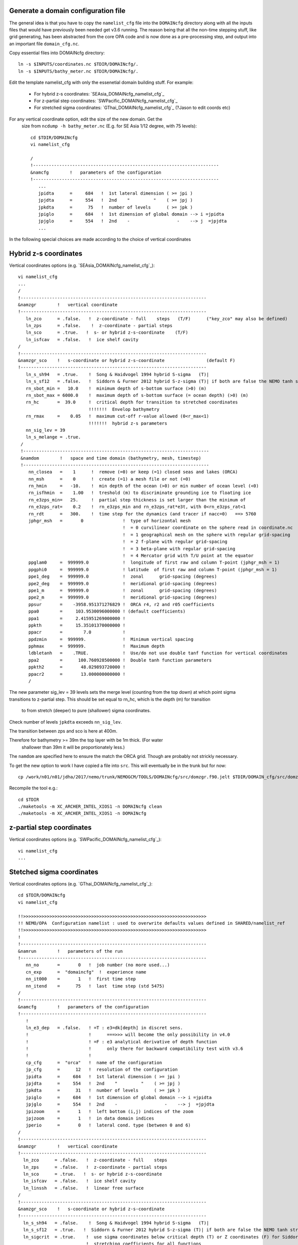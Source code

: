 Generate a domain configuration file
====================================

.. note :

  The plan is to write this generally, with differet cases. However I am starting
  with SEAsia hybrid s-z coordiates.

The general idea is that you have to copy the ``namelist_cfg`` file into the ``DOMAINcfg``
directory along with all the inputs files that would have previously been needed
get v3.6 running. The reason being that all the non-time stepping stuff, like
grid generating, has been abstracted from the core OPA code and is now done as
a pre-processing step, and output into an important file ``domain_cfg.nc``.

Copy essential files into DOMAINcfg directory::

    ln -s $INPUTS/coordinates.nc $TDIR/DOMAINcfg/.
    ln -s $INPUTS/bathy_meter.nc $TDIR/DOMAINcfg/.

Edit the template namelist_cfg with only the essenetial domain building stuff.
For example:

   * For hybrid z-s coordinates: `SEAsia_DOMAINcfg_namelist_cfg`_
   * For z-partial step coordinates: `SWPacific_DOMAINcfg_namelist_cfg`_
   * For stretched sigma coordinates: `GThai_DOMAINcfg_namelist_cfg`_ (?Jason to edit coords etc)


For any vertical coordinate option, edit the size of the new domain. Get the
 size from ``ncdump -h bathy_meter.nc`` (E.g. for SE Asia 1/12 degree, with 75 levels)::

  cd $TDIR/DOMAINcfg
  vi namelist_cfg

  /
  !-----------------------------------------------------------------------
  &namcfg        !   parameters of the configuration
  !-----------------------------------------------------------------------
     ...
     jpidta      =     684   !  1st lateral dimension ( >= jpi )
     jpjdta      =     554   !  2nd    "         "    ( >= jpj )
     jpkdta      =      75   !  number of levels      ( >= jpk )
     jpiglo      =     684   !  1st dimension of global domain --> i =jpidta
     jpjglo      =     554   !  2nd    -                  -    --> j  =jpjdta
     ...


 .. note:

   No gdept output in the offical v4 release. Though it was acheived here setting
   ln_e3_dep = F. This is needed for PyNEMO, though could be constructed from e3[tw].

   In hybrid s-z example not outputting gdep[wt]. Will have to fix PyNEMO. Others
   to be updated in due coarse.

In the following special choices are made according to the choice of vertical coordinates

Hybrid z-s coordinates
======================

Vertical coordinates options (e.g. `SEAsia_DOMAINcfg_namelist_cfg`_)::

  vi namelist_cfg
  ...
  /
  !-----------------------------------------------------------------------
  &namzgr        !   vertical coordinate
  !-----------------------------------------------------------------------
     ln_zco      = .false.   !  z-coordinate - full    steps   (T/F)      ("key_zco" may also be defined)
     ln_zps      = .false.    !  z-coordinate - partial steps
     ln_sco      = .true.   !  s- or hybrid z-s-coordinate    (T/F)
     ln_isfcav   = .false.   !  ice shelf cavity
  /
  !-----------------------------------------------------------------------
  &namzgr_sco    !   s-coordinate or hybrid z-s-coordinate                (default F)
  !-----------------------------------------------------------------------
     ln_s_sh94   = .true.    !  Song & Haidvogel 1994 hybrid S-sigma   (T)|
     ln_s_sf12   = .false.   !  Siddorn & Furner 2012 hybrid S-z-sigma (T)| if both are false the NEMO tanh stretching is applied
     rn_sbot_min =   10.0    !  minimum depth of s-bottom surface (>0) (m)
     rn_sbot_max = 6000.0    !  maximum depth of s-bottom surface (= ocean depth) (>0) (m)
     rn_hc       =  39.0     !  critical depth for transition to stretched coordinates
                             !!!!!!!  Envelop bathymetry
     rn_rmax     =    0.05   !  maximum cut-off r-value allowed (0<r_max<1)
                             !!!!!!!  hybrid z-s parameters
     nn_sig_lev = 39
     ln_s_melange = .true.
   /
   !-----------------------------------------------------------------------
   &namdom        !   space and time domain (bathymetry, mesh, timestep)
   !-----------------------------------------------------------------------
      nn_closea   =    1      !  remove (=0) or keep (=1) closed seas and lakes (ORCA)
      nn_msh      =    0      !  create (=1) a mesh file or not (=0)
      rn_hmin     =   -10.    !  min depth of the ocean (>0) or min number of ocean level (<0)
      rn_isfhmin  =    1.00   !  treshold (m) to discriminate grounding ice to floating ice
      rn_e3zps_min=   25.     !  partial step thickness is set larger than the minimum of
      rn_e3zps_rat=    0.2    !  rn_e3zps_min and rn_e3zps_rat*e3t, with 0<rn_e3zps_rat<1
      rn_rdt      =   300.    !  time step for the dynamics (and tracer if nacc=0)   ==> 5760
      jphgr_msh   =       0               !  type of horizontal mesh
                                          !  = 0 curvilinear coordinate on the sphere read in coordinate.nc
                                          !  = 1 geographical mesh on the sphere with regular grid-spacing
                                          !  = 2 f-plane with regular grid-spacing
                                          !  = 3 beta-plane with regular grid-spacing
                                          !  = 4 Mercator grid with T/U point at the equator
      ppglam0     =  999999.0             !  longitude of first raw and column T-point (jphgr_msh = 1)
      ppgphi0     =  999999.0             ! latitude  of first raw and column T-point (jphgr_msh = 1)
      ppe1_deg    =  999999.0             !  zonal      grid-spacing (degrees)
      ppe2_deg    =  999999.0             !  meridional grid-spacing (degrees)
      ppe1_m      =  999999.0             !  zonal      grid-spacing (degrees)
      ppe2_m      =  999999.0             !  meridional grid-spacing (degrees)
      ppsur       =    -3958.951371276829 !  ORCA r4, r2 and r05 coefficients
      ppa0        =     103.9530096000000 ! (default coefficients)
      ppa1        =     2.415951269000000 !
      ppkth       =     15.35101370000000 !
      ppacr       =        7.0            !
      ppdzmin     =  999999.              !  Minimum vertical spacing
      pphmax      =  999999.              !  Maximum depth
      ldbletanh   =    .TRUE.             !  Use/do not use double tanf function for vertical coordinates
      ppa2        =      100.760928500000 !  Double tanh function parameters
      ppkth2      =       48.029893720000 !
      ppacr2      =       13.000000000000 !
      /

.. note: 17 Nov 17. Commented out the ztaper action near the equator in domzgr.f90

The new parameter sig_lev = 39 levels sets the merge level (counting from the
top down) at which point sigma transitions to z-partial step.
This should be set equal to rn_hc, which is the depth (m) for transition
 to from stretch (deeper) to pure (shallower) sigma coordinates.

Check number of levels ``jpkdta`` exceeds ``nn_sig_lev``.

The transition between zps and sco is here at 400m.

Therefore for bathymetry >= 39m the top layer with be 1m thick. (For water
 shallower than 39m it will be proportionately less.)

.. note: If the zps coords have a 0.5 metre top grid box then rn_hc has to come down to 19.5m.
 This makes the set up slightly inflexible, although it was never written to be a generic solution.
 *There is no reason to take a different underlying function that defines the vertical levels. At the moment it is the double tanh function from the ZPS code - it could quite easily be the sh94.*


The ``namdom`` are specified here to ensure the match the ORCA grid. Though are
probably not strickly necessary.

To get the new option to work I have copied a file into ``src``. This will
eventually be in the trunk but for now::

  cp /work/n01/n01/jdha/2017/nemo/trunk/NEMOGCM/TOOLS/DOMAINcfg/src/domzgr.f90.jelt $TDIR/DOMAIN_cfg/src/domzgr.f90

Recompile the tool e.g.::

  cd $TDIR
  ./maketools -m XC_ARCHER_INTEL_XIOS1 -n DOMAINcfg clean
  ./maketools -m XC_ARCHER_INTEL_XIOS1 -n DOMAINcfg



z-partial step coordinates
==========================

Vertical coordinates options (e.g. `SWPacific_DOMAINcfg_namelist_cfg`_)::

  vi namelist_cfg
  ...






Stetched sigma coordinates
==========================

.. note : At present these notes actually correspond to an early version of the
    SEAsia domain, though could be updated to the Gulf of Thailand.

Vertical coordinates options (e.g. `GThai_DOMAINcfg_namelist_cfg`_)::


  cd $TDIR/DOMAINcfg
  vi namelist_cfg

  !!>>>>>>>>>>>>>>>>>>>>>>>>>>>>>>>>>>>>>>>>>>>>>>>>>>>>>>>>>>>>>>>>>>>>>>
  !! NEMO/OPA  Configuration namelist : used to overwrite defaults values defined in SHARED/namelist_ref
  !!>>>>>>>>>>>>>>>>>>>>>>>>>>>>>>>>>>>>>>>>>>>>>>>>>>>>>>>>>>>>>>>>>>>>>>
  !
  !-----------------------------------------------------------------------
  &namrun        !   parameters of the run
  !-----------------------------------------------------------------------
     nn_no       =       0   !  job number (no more used...)
     cn_exp      =  "domaincfg"  !  experience name
     nn_it000    =       1   !  first time step
     nn_itend    =      75   !  last  time step (std 5475)
  /
  !-----------------------------------------------------------------------
  &namcfg        !   parameters of the configuration
  !-----------------------------------------------------------------------
     !
     ln_e3_dep   = .false.   ! =T : e3=dk[depth] in discret sens.
     !                       !      ===>>> will become the only possibility in v4.0
     !                       ! =F : e3 analytical derivative of depth function
     !                       !      only there for backward compatibility test with v3.6
     !                       !
     cp_cfg      =  "orca"   !  name of the configuration
     jp_cfg      =      12   !  resolution of the configuration
     jpidta      =     684   !  1st lateral dimension ( >= jpi )
     jpjdta      =     554   !  2nd    "         "    ( >= jpj )
     jpkdta      =      31   !  number of levels      ( >= jpk )
     jpiglo      =     684   !  1st dimension of global domain --> i =jpidta
     jpjglo      =     554   !  2nd    -                  -    --> j  =jpjdta
     jpizoom     =       1   !  left bottom (i,j) indices of the zoom
     jpjzoom     =       1   !  in data domain indices
     jperio      =       0   !  lateral cond. type (between 0 and 6)
  /
  !-----------------------------------------------------------------------
  &namzgr        !   vertical coordinate
  !-----------------------------------------------------------------------
    ln_zco      = .false.   !  z-coordinate - full    steps
    ln_zps      = .false.   !  z-coordinate - partial steps
    ln_sco      = .true.   !  s- or hybrid z-s-coordinate
    ln_isfcav   = .false.   !  ice shelf cavity
    ln_linssh   = .false.   !  linear free surface
  /
  !-----------------------------------------------------------------------
  &namzgr_sco    !   s-coordinate or hybrid z-s-coordinate
  !-----------------------------------------------------------------------
    ln_s_sh94   = .false.    !  Song & Haidvogel 1994 hybrid S-sigma   (T)|
    ln_s_sf12   = .true.   !  Siddorn & Furner 2012 hybrid S-z-sigma (T)| if both are false the NEMO tanh stretching is applied
    ln_sigcrit  = .true.    !  use sigma coordinates below critical depth (T) or Z coordinates (F) for Siddorn & Furner stretch
                            !  stretching coefficients for all functions
    rn_jpk      =   51       ! Number of S levels
    !ln_eq_taper = .false.   !  Tapering of S coords near equator
    cn_coord_hgr = 'coordinates.nc'  ! File containing gphit (latitude) coordinate for use if ln_eq_taper=.true.
    rn_sbot_min =   10.0    !  minimum depth of s-bottom surface (>0) (m)
    rn_sbot_max = 7000.0    !  maximum depth of s-bottom surface (= ocean depth) (>0) (m)
    rn_hc       =   50.0    !  critical depth for transition to stretched coordinates
                         !!!!!!!  Envelop bathymetry
    rn_rmax     =    0.3    !  maximum cut-off r-value allowed (0<r_max<1)
                         !!!!!!!  SH94 stretching coefficients  (ln_s_sh94 = .true.)
    rn_theta    =    6.0    !  surface control parameter (0<=theta<=20)
    rn_bb       =    0.8    !  stretching with SH94 s-sigma
                         !!!!!!!  SF12 stretching coefficient  (ln_s_sf12 = .true.)
    rn_alpha    =    4.4    !  stretching with SF12 s-sigma
    rn_efold    =    0.0    !  efold length scale for transition to stretched coord
    rn_zs       =    1.0    !  depth of surface grid box
                            !  bottom cell depth (Zb) is a linear function of water depth Zb = H*a + b
    rn_zb_a     =    0.024  !  bathymetry scaling factor for calculating Zb
    rn_zb_b     =   -0.2    !  offset for calculating Zb
                         !!!!!!!! Other stretching (not SH94 or SF12) [also uses rn_theta above]
    rn_thetb    =    1.0    !  bottom control parameter  (0<=thetb<= 1)
  /


*(8 Nov 2017)*
This worked (once the levels between EXP nemo and domain_cfg were consistent).

.. mote :  should check the difference between the homemade sco version the AMM60
  verison did:      ``diff namelist_cfg_sco_WIP namelist_cfg_AMM60``

.. note : alternativly should check the difference between the AMM60 and local
  output.namelist.dyn: ``diff output.namelist.dyn /work/n01/n01/jelt/NEMO/NEMOGCM/CONFIG/AMM60smago/EXP_NSea/output.namelist.dyn``
  I notice that rmax is different.

.. note : There are a lot of unknown parameters in these settings. And I don't
  want to find i made some naive error in six months. Looking at the domain there
  are some serious trenches near land. S-coords will not work well there. Conversely,
  ODA is all abount the near-coastal environment. There is a strong case for using
  hybrid s-z coordinates a la NNA...

  James noted that high resolution neat the bed caused significant difficulty in
  deep water stability. Whereas you want it on the shelf. Hence regular stretched
  s-coords wont really work.

  PyNEMO outputs boundary conditions on the parent z-grid. This can be interpolated
  at run-time to the child grid.


Build a script to run the executable
====================================

Build a script to run the executable::

  vi $TDIR/DOMAINcdf/rs

  #!/bin/bash
  #PBS -N domain_cfg
  #PBS -l walltime=00:20:00
  #PBS -l select=1
  #PBS -j oe
  #PBS -A n01-NOCL
  # mail alert at (b)eginning, (e)nd and (a)bortion of execution
  #PBS -m bea
  #PBS -M xxx@noc.ac.uk
  #! -----------------------------------------------------------------------------

  # Change to the directory that the job was submitted from
  cd $PBS_O_WORKDIR

  # Set the number of threads to 1
  #   This prevents any system libraries from automatically
  #   using threading.
  export OMP_NUM_THREADS=1
  # Change to the directory that the job was submitted from
  ulimit -s unlimited

  #===============================================================
  # LAUNCH JOB
  #===============================================================
  echo `date` : Launch Job
  aprun -n 1 -N 1 ./make_domain_cfg.exe >&  stdouterr_cfg

  exit

Change the notification email to your own address::

  sed -i "s/xxx@noc/$USER@noc/g" rs

Try running it::

  cd $TDIR/DOMAINcfg
  qsub -q short rs

Copy domain_cfg.nc to the EXP directory (also copy it to the INPUTS directory, which stores
 the bits and bobs for a rebuild)::

  rsync -utv $TDIR/DOMAINcfg/domain_cfg.nc $EXP/.
  rsync -utv $TDIR/DOMAINcfg/domain_cfg.nc $INPUTS/.

.. note :  James ran into memory issues with a big domain and needed to the run
 script to work in parallel.
 See /work/n01/n01/jdha/2017/nemo/trunk/NEMOGCM/TOOLS/DOMAINcfg/rs
 and /work/n01/n01/jdha/2017/nemo/trunk/NEMOGCM/TOOLS/DOMAINcfg/rs_rebuild


I checked the ``domain_cfg.nc`` output with a python script `inspect_domain_cfg.py`_::

  module load anaconda
  python inspect_domain_cfg.py

which produces a transect of the grid across a section.
